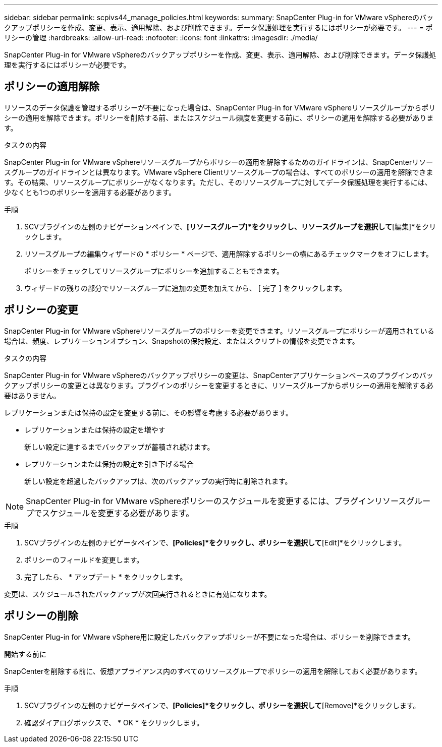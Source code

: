 ---
sidebar: sidebar 
permalink: scpivs44_manage_policies.html 
keywords:  
summary: SnapCenter Plug-in for VMware vSphereのバックアップポリシーを作成、変更、表示、適用解除、および削除できます。データ保護処理を実行するにはポリシーが必要です。 
---
= ポリシーの管理
:hardbreaks:
:allow-uri-read: 
:nofooter: 
:icons: font
:linkattrs: 
:imagesdir: ./media/


[role="lead"]
SnapCenter Plug-in for VMware vSphereのバックアップポリシーを作成、変更、表示、適用解除、および削除できます。データ保護処理を実行するにはポリシーが必要です。



== ポリシーの適用解除

リソースのデータ保護を管理するポリシーが不要になった場合は、SnapCenter Plug-in for VMware vSphereリソースグループからポリシーの適用を解除できます。ポリシーを削除する前、またはスケジュール頻度を変更する前に、ポリシーの適用を解除する必要があります。

.タスクの内容
SnapCenter Plug-in for VMware vSphereリソースグループからポリシーの適用を解除するためのガイドラインは、SnapCenterリソースグループのガイドラインとは異なります。VMware vSphere Clientリソースグループの場合は、すべてのポリシーの適用を解除できます。その結果、リソースグループにポリシーがなくなります。ただし、そのリソースグループに対してデータ保護処理を実行するには、少なくとも1つのポリシーを適用する必要があります。

.手順
. SCVプラグインの左側のナビゲーションペインで、*[リソースグループ]*をクリックし、リソースグループを選択して*[編集]*をクリックします。
. リソースグループの編集ウィザードの * ポリシー * ページで、適用解除するポリシーの横にあるチェックマークをオフにします。
+
ポリシーをチェックしてリソースグループにポリシーを追加することもできます。

. ウィザードの残りの部分でリソースグループに追加の変更を加えてから、 [ 完了 ] をクリックします。




== ポリシーの変更

SnapCenter Plug-in for VMware vSphereリソースグループのポリシーを変更できます。リソースグループにポリシーが適用されている場合は、頻度、レプリケーションオプション、Snapshotの保持設定、またはスクリプトの情報を変更できます。

.タスクの内容
SnapCenter Plug-in for VMware vSphereのバックアップポリシーの変更は、SnapCenterアプリケーションベースのプラグインのバックアップポリシーの変更とは異なります。プラグインのポリシーを変更するときに、リソースグループからポリシーの適用を解除する必要はありません。

レプリケーションまたは保持の設定を変更する前に、その影響を考慮する必要があります。

* レプリケーションまたは保持の設定を増やす
+
新しい設定に達するまでバックアップが蓄積され続けます。

* レプリケーションまたは保持の設定を引き下げる場合
+
新しい設定を超過したバックアップは、次のバックアップの実行時に削除されます。




NOTE: SnapCenter Plug-in for VMware vSphereポリシーのスケジュールを変更するには、プラグインリソースグループでスケジュールを変更する必要があります。

.手順
. SCVプラグインの左側のナビゲータペインで、*[Policies]*をクリックし、ポリシーを選択して*[Edit]*をクリックします。
. ポリシーのフィールドを変更します。
. 完了したら、 * アップデート * をクリックします。


変更は、スケジュールされたバックアップが次回実行されるときに有効になります。



== ポリシーの削除

SnapCenter Plug-in for VMware vSphere用に設定したバックアップポリシーが不要になった場合は、ポリシーを削除できます。

.開始する前に
SnapCenterを削除する前に、仮想アプライアンス内のすべてのリソースグループでポリシーの適用を解除しておく必要があります。

.手順
. SCVプラグインの左側のナビゲータペインで、*[Policies]*をクリックし、ポリシーを選択して*[Remove]*をクリックします。
. 確認ダイアログボックスで、 * OK * をクリックします。

